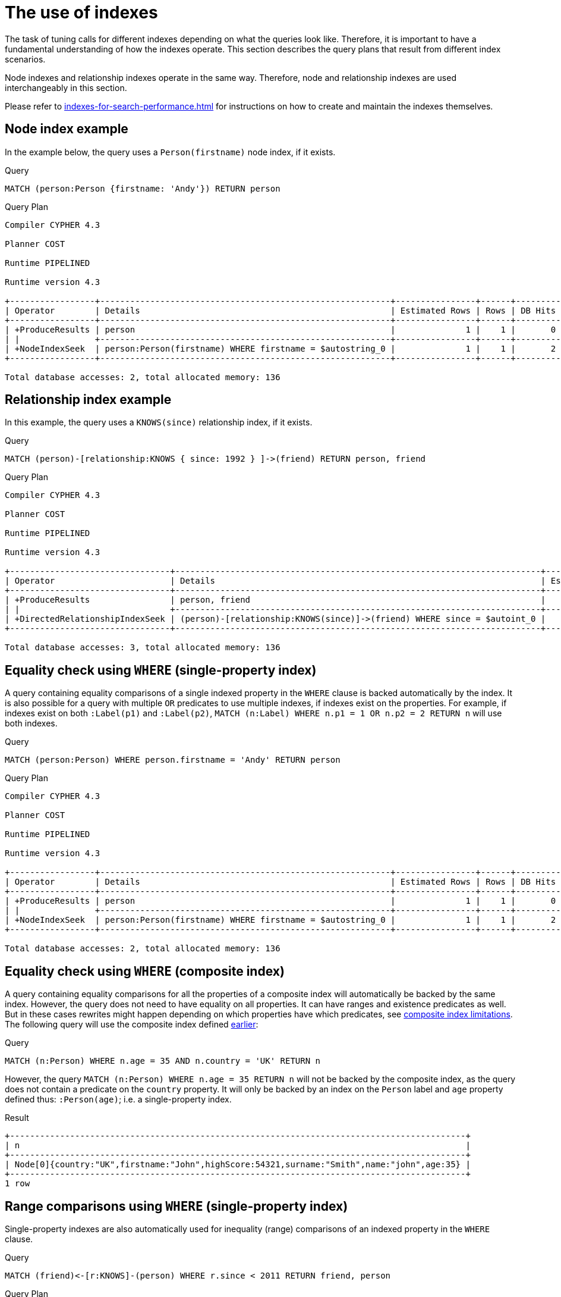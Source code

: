[[query-tuning-indexes]]
= The use of indexes
:description: This section describes the query plans when indexes are used in various scenarios. 

The task of tuning calls for different indexes depending on what the queries look like.
Therefore, it is important to have a fundamental understanding of how the indexes operate.
This section describes the query plans that result from different index scenarios.

Node indexes and relationship indexes operate in the same way.
Therefore, node and relationship indexes are used interchangeably in this section.

Please refer to xref:indexes-for-search-performance.adoc[] for instructions on how to create and maintain the indexes themselves.


// tag::neo4j-cypher-docs/docs/dev/ql/administration/indexes/node-index-example.asciidoc[]
// tag::include-neo4j-documentation[]
[[administration-indexes-node-index-example]]
== Node index example ==
In the example below, the query uses a `Person(firstname)` node index, if it exists. 

.Query
// tag::query[]
// tag::neo4j-cypher-docs/docs/dev/ql/administration/indexes/includes/administration-indexes-node-index-example.query.asciidoc[]
[source,cypher]
----
MATCH (person:Person {firstname: 'Andy'}) RETURN person
----
// end::neo4j-cypher-docs/docs/dev/ql/administration/indexes/includes/administration-indexes-node-index-example.query.asciidoc[]
// end::query[]



.Query Plan
[source]
----
Compiler CYPHER 4.3

Planner COST

Runtime PIPELINED

Runtime version 4.3

+-----------------+----------------------------------------------------------+----------------+------+---------+----------------+------------------------+-----------+---------------------+
| Operator        | Details                                                  | Estimated Rows | Rows | DB Hits | Memory (Bytes) | Page Cache Hits/Misses | Time (ms) | Other               |
+-----------------+----------------------------------------------------------+----------------+------+---------+----------------+------------------------+-----------+---------------------+
| +ProduceResults | person                                                   |              1 |    1 |       0 |                |                        |           | Fused in Pipeline 0 |
| |               +----------------------------------------------------------+----------------+------+---------+----------------+                        |           +---------------------+
| +NodeIndexSeek  | person:Person(firstname) WHERE firstname = $autostring_0 |              1 |    1 |       2 |             72 |                    2/1 |     0.976 | Fused in Pipeline 0 |
+-----------------+----------------------------------------------------------+----------------+------+---------+----------------+------------------------+-----------+---------------------+

Total database accesses: 2, total allocated memory: 136

----
// end::include-neo4j-documentation[]
// end::neo4j-cypher-docs/docs/dev/ql/administration/indexes/node-index-example.asciidoc[]

// tag::neo4j-cypher-docs/docs/dev/ql/administration/indexes/relationship-index-example.asciidoc[]
// tag::include-neo4j-documentation[]
[[administration-indexes-relationship-index-example]]
== Relationship index example ==
In this example, the query uses a `KNOWS(since)` relationship index, if it exists. 

.Query
// tag::query[]
// tag::neo4j-cypher-docs/docs/dev/ql/administration/indexes/includes/administration-indexes-relationship-index-example.query.asciidoc[]
[source,cypher]
----
MATCH (person)-[relationship:KNOWS { since: 1992 } ]->(friend) RETURN person, friend
----
// end::neo4j-cypher-docs/docs/dev/ql/administration/indexes/includes/administration-indexes-relationship-index-example.query.asciidoc[]
// end::query[]



.Query Plan
[source]
----
Compiler CYPHER 4.3

Planner COST

Runtime PIPELINED

Runtime version 4.3

+--------------------------------+-------------------------------------------------------------------------+----------------+------+---------+----------------+------------------------+-----------+---------------------+
| Operator                       | Details                                                                 | Estimated Rows | Rows | DB Hits | Memory (Bytes) | Page Cache Hits/Misses | Time (ms) | Other               |
+--------------------------------+-------------------------------------------------------------------------+----------------+------+---------+----------------+------------------------+-----------+---------------------+
| +ProduceResults                | person, friend                                                          |              1 |    1 |       0 |                |                        |           | Fused in Pipeline 0 |
| |                              +-------------------------------------------------------------------------+----------------+------+---------+----------------+                        |           +---------------------+
| +DirectedRelationshipIndexSeek | (person)-[relationship:KNOWS(since)]->(friend) WHERE since = $autoint_0 |              1 |    1 |       3 |             72 |                    2/1 |     0.473 | Fused in Pipeline 0 |
+--------------------------------+-------------------------------------------------------------------------+----------------+------+---------+----------------+------------------------+-----------+---------------------+

Total database accesses: 3, total allocated memory: 136

----
// end::include-neo4j-documentation[]
// end::neo4j-cypher-docs/docs/dev/ql/administration/indexes/relationship-index-example.asciidoc[]

// tag::neo4j-cypher-docs/docs/dev/ql/administration/indexes/equality-check-using-where-single-property-index.asciidoc[]
// tag::include-neo4j-documentation[]
[[administration-indexes-equality-check-using-where-single-property-index]]
== Equality check using `WHERE` (single-property index) ==
A query containing equality comparisons of a single indexed property in the `WHERE` clause is backed automatically by the index. It is also possible for a query with multiple `OR` predicates to use multiple indexes, if indexes exist on the properties. For example, if indexes exist on both `:Label(p1)` and `:Label(p2)`, `MATCH (n:Label) WHERE n.p1 = 1 OR n.p2 = 2 RETURN n` will use both indexes. 

.Query
// tag::query[]
// tag::neo4j-cypher-docs/docs/dev/ql/administration/indexes/includes/administration-indexes-equality-check-using-where-single-property-index.query.asciidoc[]
[source,cypher]
----
MATCH (person:Person) WHERE person.firstname = 'Andy' RETURN person
----
// end::neo4j-cypher-docs/docs/dev/ql/administration/indexes/includes/administration-indexes-equality-check-using-where-single-property-index.query.asciidoc[]
// end::query[]



.Query Plan
[source]
----
Compiler CYPHER 4.3

Planner COST

Runtime PIPELINED

Runtime version 4.3

+-----------------+----------------------------------------------------------+----------------+------+---------+----------------+------------------------+-----------+---------------------+
| Operator        | Details                                                  | Estimated Rows | Rows | DB Hits | Memory (Bytes) | Page Cache Hits/Misses | Time (ms) | Other               |
+-----------------+----------------------------------------------------------+----------------+------+---------+----------------+------------------------+-----------+---------------------+
| +ProduceResults | person                                                   |              1 |    1 |       0 |                |                        |           | Fused in Pipeline 0 |
| |               +----------------------------------------------------------+----------------+------+---------+----------------+                        |           +---------------------+
| +NodeIndexSeek  | person:Person(firstname) WHERE firstname = $autostring_0 |              1 |    1 |       2 |             72 |                    2/1 |     0.514 | Fused in Pipeline 0 |
+-----------------+----------------------------------------------------------+----------------+------+---------+----------------+------------------------+-----------+---------------------+

Total database accesses: 2, total allocated memory: 136

----
// end::include-neo4j-documentation[]
// end::neo4j-cypher-docs/docs/dev/ql/administration/indexes/equality-check-using-where-single-property-index.asciidoc[]

// tag::neo4j-cypher-docs/docs/dev/ql/administration/indexes/equality-check-using-where-composite-index.asciidoc[]
// tag::include-neo4j-documentation[]
[[administration-indexes-equality-check-using-where-composite-index]]
== Equality check using `WHERE` (composite index) ==
A query containing equality comparisons for all the properties of a composite index will automatically be backed by the same index. However, the query does not need to have equality on all properties. It can have ranges and existence predicates as well. But in these cases rewrites might happen depending on which properties have which predicates, see xref:indexes-for-search-performance.adoc#administration-indexes-single-vs-composite-index[composite index limitations]. The following query will use the composite index defined xref:indexes-for-search-performance.adoc#administration-indexes-create-a-composite-index-for-nodes[earlier]: 

.Query
// tag::query[]
// tag::neo4j-cypher-docs/docs/dev/ql/administration/indexes/includes/administration-indexes-equality-check-using-where-composite-index.query.asciidoc[]
[source,cypher]
----
MATCH (n:Person) WHERE n.age = 35 AND n.country = 'UK' RETURN n
----
// end::neo4j-cypher-docs/docs/dev/ql/administration/indexes/includes/administration-indexes-equality-check-using-where-composite-index.query.asciidoc[]
// end::query[]


However, the query `MATCH (n:Person) WHERE n.age = 35 RETURN n` will not be backed by the composite index, as the query does not contain a predicate on the `country` property. It will only be backed by an index on the `Person` label and `age` property defined thus: `:Person(age)`; i.e. a single-property index. 

.Result
// tag::result[]
// tag::neo4j-cypher-docs/docs/dev/ql/administration/indexes/includes/administration-indexes-equality-check-using-where-composite-index.result.asciidoc[]
[source, role="queryresult noheader"]
----
+-------------------------------------------------------------------------------------------+
| n                                                                                         |
+-------------------------------------------------------------------------------------------+
| Node[0]{country:"UK",firstname:"John",highScore:54321,surname:"Smith",name:"john",age:35} |
+-------------------------------------------------------------------------------------------+
1 row
----

// end::neo4j-cypher-docs/docs/dev/ql/administration/indexes/includes/administration-indexes-equality-check-using-where-composite-index.result.asciidoc[]
// end::result[]



// end::include-neo4j-documentation[]
// end::neo4j-cypher-docs/docs/dev/ql/administration/indexes/equality-check-using-where-composite-index.asciidoc[]

// tag::neo4j-cypher-docs/docs/dev/ql/administration/indexes/range-comparisons-using-where-single-property-index.asciidoc[]
// tag::include-neo4j-documentation[]
[[administration-indexes-range-comparisons-using-where-single-property-index]]
== Range comparisons using `WHERE` (single-property index) ==
Single-property indexes are also automatically used for inequality (range) comparisons of an indexed property in the `WHERE` clause.

.Query
// tag::query[]
// tag::neo4j-cypher-docs/docs/dev/ql/administration/indexes/includes/administration-indexes-range-comparisons-using-where-single-property-index.query.asciidoc[]
[source,cypher]
----
MATCH (friend)<-[r:KNOWS]-(person) WHERE r.since < 2011 RETURN friend, person
----
// end::neo4j-cypher-docs/docs/dev/ql/administration/indexes/includes/administration-indexes-range-comparisons-using-where-single-property-index.query.asciidoc[]
// end::query[]



.Query Plan
[source]
----
Compiler CYPHER 4.3

Planner COST

Runtime PIPELINED

Runtime version 4.3

+---------------------------------------+--------------------------------------------------------------+----------------+------+---------+----------------+------------------------+-----------+---------------------+
| Operator                              | Details                                                      | Estimated Rows | Rows | DB Hits | Memory (Bytes) | Page Cache Hits/Misses | Time (ms) | Other               |
+---------------------------------------+--------------------------------------------------------------+----------------+------+---------+----------------+------------------------+-----------+---------------------+
| +ProduceResults                       | friend, person                                               |              1 |    1 |       0 |                |                        |           | Fused in Pipeline 0 |
| |                                     +--------------------------------------------------------------+----------------+------+---------+----------------+                        |           +---------------------+
| +DirectedRelationshipIndexSeekByRange | (person)-[r:KNOWS(since)]->(friend) WHERE since < $autoint_0 |              1 |    1 |       3 |             72 |                    2/1 |     0.543 | Fused in Pipeline 0 |
+---------------------------------------+--------------------------------------------------------------+----------------+------+---------+----------------+------------------------+-----------+---------------------+

Total database accesses: 3, total allocated memory: 136

----
// end::include-neo4j-documentation[]
// end::neo4j-cypher-docs/docs/dev/ql/administration/indexes/range-comparisons-using-where-single-property-index.asciidoc[]

// tag::neo4j-cypher-docs/docs/dev/ql/administration/indexes/range-comparisons-using-where-composite-index.asciidoc[]
// tag::include-neo4j-documentation[]
[[administration-indexes-range-comparisons-using-where-composite-index]]
== Range comparisons using `WHERE` (composite index) ==
Composite indexes are also automatically used for inequality (range) comparisons of indexed properties in the `WHERE` clause. Equality or list membership check predicates may precede the range predicate. However, predicates after the range predicate may be rewritten as an existence check predicate and a filter as described in xref:indexes-for-search-performance.adoc#administration-indexes-single-vs-composite-index[composite index limitations].

.Query
// tag::query[]
// tag::neo4j-cypher-docs/docs/dev/ql/administration/indexes/includes/administration-indexes-range-comparisons-using-where-composite-index.query.asciidoc[]
[source,cypher]
----
MATCH ()-[r:KNOWS]-() WHERE r.since < 2011 AND r.lastMet > 2019 RETURN r.since
----
// end::neo4j-cypher-docs/docs/dev/ql/administration/indexes/includes/administration-indexes-range-comparisons-using-where-composite-index.query.asciidoc[]
// end::query[]



.Query Plan
[source]
----
Compiler CYPHER 4.3

Planner COST

Runtime PIPELINED

Runtime version 4.3

+----------------------------------+------------------------------------------------------------------------------------------------------+----------------+------+---------+----------------+------------------------+-----------+---------------------+
| Operator                         | Details                                                                                              | Estimated Rows | Rows | DB Hits | Memory (Bytes) | Page Cache Hits/Misses | Time (ms) | Other               |
+----------------------------------+------------------------------------------------------------------------------------------------------+----------------+------+---------+----------------+------------------------+-----------+---------------------+
| +ProduceResults                  | `r.since`                                                                                            |              4 |    2 |       0 |                |                        |           | Fused in Pipeline 0 |
| |                                +------------------------------------------------------------------------------------------------------+----------------+------+---------+----------------+                        |           +---------------------+
| +Projection                      | cache[r.since] AS `r.since`                                                                          |              4 |    2 |       0 |                |                        |           | Fused in Pipeline 0 |
| |                                +------------------------------------------------------------------------------------------------------+----------------+------+---------+----------------+                        |           +---------------------+
| +Filter                          | cache[r.lastMet] > $autoint_1                                                                        |              4 |    2 |       0 |                |                        |           | Fused in Pipeline 0 |
| |                                +------------------------------------------------------------------------------------------------------+----------------+------+---------+----------------+                        |           +---------------------+
| +UndirectedRelationshipIndexSeek | (anon_0)-[r:KNOWS(since, lastMet)]-(anon_1) WHERE since < $autoint_0 AND lastMet IS NOT NULL, cache[ |              7 |    2 |       3 |             72 |                    1/1 |     1.207 | Fused in Pipeline 0 |
|                                  | r.since], cache[r.lastMet]                                                                           |                |      |         |                |                        |           |                     |
+----------------------------------+------------------------------------------------------------------------------------------------------+----------------+------+---------+----------------+------------------------+-----------+---------------------+

Total database accesses: 3, total allocated memory: 136

----
// end::include-neo4j-documentation[]
// end::neo4j-cypher-docs/docs/dev/ql/administration/indexes/range-comparisons-using-where-composite-index.asciidoc[]

// tag::neo4j-cypher-docs/docs/dev/ql/administration/indexes/multiple-range-comparisons-using-where-single-property-index.asciidoc[]
// tag::include-neo4j-documentation[]
[[administration-indexes-multiple-range-comparisons-using-where-single-property-index]]
== Multiple range comparisons using `WHERE` (single-property index) ==
When the `WHERE` clause contains multiple inequality (range) comparisons for the same property, these can be combined in a single index range seek.

.Query
// tag::query[]
// tag::neo4j-cypher-docs/docs/dev/ql/administration/indexes/includes/administration-indexes-multiple-range-comparisons-using-where-single-property-index.query.asciidoc[]
[source,cypher]
----
MATCH (person:Person) WHERE 10000 < person.highScore < 20000 RETURN person
----
// end::neo4j-cypher-docs/docs/dev/ql/administration/indexes/includes/administration-indexes-multiple-range-comparisons-using-where-single-property-index.query.asciidoc[]
// end::query[]



.Query Plan
[source]
----
Compiler CYPHER 4.3

Planner COST

Runtime PIPELINED

Runtime version 4.3

+-----------------------+----------------------------------------------------------------------------------+----------------+------+---------+----------------+------------------------+-----------+---------------------+
| Operator              | Details                                                                          | Estimated Rows | Rows | DB Hits | Memory (Bytes) | Page Cache Hits/Misses | Time (ms) | Other               |
+-----------------------+----------------------------------------------------------------------------------+----------------+------+---------+----------------+------------------------+-----------+---------------------+
| +ProduceResults       | person                                                                           |              1 |    1 |       0 |                |                        |           | Fused in Pipeline 0 |
| |                     +----------------------------------------------------------------------------------+----------------+------+---------+----------------+                        |           +---------------------+
| +NodeIndexSeekByRange | person:Person(highScore) WHERE highScore > $autoint_0 AND highScore < $autoint_1 |              1 |    1 |       2 |             72 |                    2/1 |     0.471 | Fused in Pipeline 0 |
+-----------------------+----------------------------------------------------------------------------------+----------------+------+---------+----------------+------------------------+-----------+---------------------+

Total database accesses: 2, total allocated memory: 136

----
// end::include-neo4j-documentation[]
// end::neo4j-cypher-docs/docs/dev/ql/administration/indexes/multiple-range-comparisons-using-where-single-property-index.asciidoc[]

// tag::neo4j-cypher-docs/docs/dev/ql/administration/indexes/multiple-range-comparisons-using-where-composite-index.asciidoc[]
// tag::include-neo4j-documentation[]
[[administration-indexes-multiple-range-comparisons-using-where-composite-index]]
== Multiple range comparisons using `WHERE` (composite index) ==
When the `WHERE` clause contains multiple inequality (range) comparisons for the same property, these can be combined in a single index range seek. That single range seek created in the following query will then use the composite index `Person(highScore, name)` if it exists.

.Query
// tag::query[]
// tag::neo4j-cypher-docs/docs/dev/ql/administration/indexes/includes/administration-indexes-multiple-range-comparisons-using-where-composite-index.query.asciidoc[]
[source,cypher]
----
MATCH (person:Person) WHERE 10000 < person.highScore < 20000 AND person.name IS NOT NULL RETURN
  person
----
// end::neo4j-cypher-docs/docs/dev/ql/administration/indexes/includes/administration-indexes-multiple-range-comparisons-using-where-composite-index.query.asciidoc[]
// end::query[]



.Query Plan
[source]
----
Compiler CYPHER 4.3

Planner COST

Runtime PIPELINED

Runtime version 4.3

+-----------------+------------------------------------------------------------------------------------------------------+----------------+------+---------+----------------+------------------------+-----------+---------------------+
| Operator        | Details                                                                                              | Estimated Rows | Rows | DB Hits | Memory (Bytes) | Page Cache Hits/Misses | Time (ms) | Other               |
+-----------------+------------------------------------------------------------------------------------------------------+----------------+------+---------+----------------+------------------------+-----------+---------------------+
| +ProduceResults | person                                                                                               |              1 |    1 |       0 |                |                        |           | Fused in Pipeline 0 |
| |               +------------------------------------------------------------------------------------------------------+----------------+------+---------+----------------+                        |           +---------------------+
| +NodeIndexSeek  | person:Person(highScore, name) WHERE highScore > $autoint_0 AND highScore < $autoint_1 AND name IS N |              1 |    1 |       2 |             72 |                    2/1 |    13.696 | Fused in Pipeline 0 |
|                 | OT NULL                                                                                              |                |      |         |                |                        |           |                     |
+-----------------+------------------------------------------------------------------------------------------------------+----------------+------+---------+----------------+------------------------+-----------+---------------------+

Total database accesses: 2, total allocated memory: 136

----
// end::include-neo4j-documentation[]
// end::neo4j-cypher-docs/docs/dev/ql/administration/indexes/multiple-range-comparisons-using-where-composite-index.asciidoc[]

// tag::neo4j-cypher-docs/docs/dev/ql/administration/indexes/list-membership-check-using-in-single-property-index.asciidoc[]
// tag::include-neo4j-documentation[]
[[administration-indexes-list-membership-check-using-in-single-property-index]]
== List membership check using `IN` (single-property index) ==
The `IN` predicate on `r.since` in the following query will use the single-property index `KNOWS(since)` if it exists. 

.Query
// tag::query[]
// tag::neo4j-cypher-docs/docs/dev/ql/administration/indexes/includes/administration-indexes-list-membership-check-using-in-single-property-index.query.asciidoc[]
[source,cypher]
----
MATCH (person)-[r:KNOWS]->(friend) WHERE r.since IN [1992, 2017] RETURN person, friend
----
// end::neo4j-cypher-docs/docs/dev/ql/administration/indexes/includes/administration-indexes-list-membership-check-using-in-single-property-index.query.asciidoc[]
// end::query[]



.Query Plan
[source]
----
Compiler CYPHER 4.3

Planner COST

Runtime PIPELINED

Runtime version 4.3

+--------------------------------+----------------------------------------------------------------+----------------+------+---------+----------------+------------------------+-----------+---------------------+
| Operator                       | Details                                                        | Estimated Rows | Rows | DB Hits | Memory (Bytes) | Page Cache Hits/Misses | Time (ms) | Other               |
+--------------------------------+----------------------------------------------------------------+----------------+------+---------+----------------+------------------------+-----------+---------------------+
| +ProduceResults                | person, friend                                                 |              1 |    1 |       0 |                |                        |           | Fused in Pipeline 0 |
| |                              +----------------------------------------------------------------+----------------+------+---------+----------------+                        |           +---------------------+
| +DirectedRelationshipIndexSeek | (person)-[r:KNOWS(since)]->(friend) WHERE since IN $autolist_0 |              1 |    1 |       4 |             72 |                    3/1 |     1.206 | Fused in Pipeline 0 |
+--------------------------------+----------------------------------------------------------------+----------------+------+---------+----------------+------------------------+-----------+---------------------+

Total database accesses: 4, total allocated memory: 136

----
// end::include-neo4j-documentation[]
// end::neo4j-cypher-docs/docs/dev/ql/administration/indexes/list-membership-check-using-in-single-property-index.asciidoc[]

// tag::neo4j-cypher-docs/docs/dev/ql/administration/indexes/list-membership-check-using-in-composite-index.asciidoc[]
// tag::include-neo4j-documentation[]
[[administration-indexes-list-membership-check-using-in-composite-index]]
== List membership check using `IN` (composite index) ==
The `IN` predicates on `r.since` and `r.lastMet` in the following query will use the composite index `KNOWS(since, lastMet)` if it exists. 

.Query
// tag::query[]
// tag::neo4j-cypher-docs/docs/dev/ql/administration/indexes/includes/administration-indexes-list-membership-check-using-in-composite-index.query.asciidoc[]
[source,cypher]
----
MATCH (person)-[r:KNOWS]->(friend) WHERE r.since IN [1992, 2017] AND r.lastMet IN [2002,
  2021] RETURN person, friend
----
// end::neo4j-cypher-docs/docs/dev/ql/administration/indexes/includes/administration-indexes-list-membership-check-using-in-composite-index.query.asciidoc[]
// end::query[]



.Query Plan
[source]
----
Compiler CYPHER 4.3

Planner COST

Runtime PIPELINED

Runtime version 4.3

+--------------------------------+----------------------------------------------------------------------------------------------------+----------------+------+---------+----------------+------------------------+-----------+---------------------+
| Operator                       | Details                                                                                            | Estimated Rows | Rows | DB Hits | Memory (Bytes) | Page Cache Hits/Misses | Time (ms) | Other               |
+--------------------------------+----------------------------------------------------------------------------------------------------+----------------+------+---------+----------------+------------------------+-----------+---------------------+
| +ProduceResults                | person, friend                                                                                     |              5 |    1 |       0 |                |                        |           | Fused in Pipeline 0 |
| |                              +----------------------------------------------------------------------------------------------------+----------------+------+---------+----------------+                        |           +---------------------+
| +DirectedRelationshipIndexSeek | (person)-[r:KNOWS(since, lastMet)]->(friend) WHERE since IN $autolist_0 AND lastMet IN $autolist_1 |              5 |    1 |       6 |             72 |                    5/1 |     5.452 | Fused in Pipeline 0 |
+--------------------------------+----------------------------------------------------------------------------------------------------+----------------+------+---------+----------------+------------------------+-----------+---------------------+

Total database accesses: 6, total allocated memory: 136

----
// end::include-neo4j-documentation[]
// end::neo4j-cypher-docs/docs/dev/ql/administration/indexes/list-membership-check-using-in-composite-index.asciidoc[]

// tag::neo4j-cypher-docs/docs/dev/ql/administration/indexes/prefix-search-using-starts-with-single-property-index.asciidoc[]
// tag::include-neo4j-documentation[]
[[administration-indexes-prefix-search-using-starts-with-single-property-index]]
== Prefix search using `STARTS WITH` (single-property index) ==
The `STARTS WITH` predicate on `person.firstname` in the following query will use the `Person(firstname)` index, if it exists.

.Query
// tag::query[]
// tag::neo4j-cypher-docs/docs/dev/ql/administration/indexes/includes/administration-indexes-prefix-search-using-starts-with-single-property-index.query.asciidoc[]
[source,cypher]
----
MATCH (person:Person) WHERE person.firstname STARTS WITH 'And' RETURN person
----
// end::neo4j-cypher-docs/docs/dev/ql/administration/indexes/includes/administration-indexes-prefix-search-using-starts-with-single-property-index.query.asciidoc[]
// end::query[]



.Query Plan
[source]
----
Compiler CYPHER 4.3

Planner COST

Runtime PIPELINED

Runtime version 4.3

+-----------------------+--------------------------------------------------------------------+----------------+------+---------+----------------+------------------------+-----------+---------------------+
| Operator              | Details                                                            | Estimated Rows | Rows | DB Hits | Memory (Bytes) | Page Cache Hits/Misses | Time (ms) | Other               |
+-----------------------+--------------------------------------------------------------------+----------------+------+---------+----------------+------------------------+-----------+---------------------+
| +ProduceResults       | person                                                             |              2 |    1 |       0 |                |                        |           | Fused in Pipeline 0 |
| |                     +--------------------------------------------------------------------+----------------+------+---------+----------------+                        |           +---------------------+
| +NodeIndexSeekByRange | person:Person(firstname) WHERE firstname STARTS WITH $autostring_0 |              2 |    1 |       2 |             72 |                    3/0 |     0.514 | Fused in Pipeline 0 |
+-----------------------+--------------------------------------------------------------------+----------------+------+---------+----------------+------------------------+-----------+---------------------+

Total database accesses: 2, total allocated memory: 136

----
// end::include-neo4j-documentation[]
// end::neo4j-cypher-docs/docs/dev/ql/administration/indexes/prefix-search-using-starts-with-single-property-index.asciidoc[]

// tag::neo4j-cypher-docs/docs/dev/ql/administration/indexes/prefix-search-using-starts-with-composite-index.asciidoc[]
// tag::include-neo4j-documentation[]
[[administration-indexes-prefix-search-using-starts-with-composite-index]]
== Prefix search using `STARTS WITH` (composite index) ==
The `STARTS WITH` predicate on `person.firstname` in the following query will use the `Person(firstname,surname)` index, if it exists. Any (non-existence check) predicate on `person.surname` will be rewritten as existence check with a filter. However, if the predicate on `person.firstname` is a equality check then a `STARTS WITH` on `person.surname` would also use the index (without rewrites). More information about how the rewriting works can be found in xref:indexes-for-search-performance.adoc#administration-indexes-single-vs-composite-index[composite index limitations].

.Query
// tag::query[]
// tag::neo4j-cypher-docs/docs/dev/ql/administration/indexes/includes/administration-indexes-prefix-search-using-starts-with-composite-index.query.asciidoc[]
[source,cypher]
----
MATCH (person:Person) WHERE person.firstname STARTS WITH 'And' AND person.surname IS NOT NULL RETURN
  person
----
// end::neo4j-cypher-docs/docs/dev/ql/administration/indexes/includes/administration-indexes-prefix-search-using-starts-with-composite-index.query.asciidoc[]
// end::query[]



.Query Plan
[source]
----
Compiler CYPHER 4.3

Planner COST

Runtime PIPELINED

Runtime version 4.3

+-----------------+-----------------------------------------------------------------------------------------------------+----------------+------+---------+----------------+------------------------+-----------+---------------------+
| Operator        | Details                                                                                             | Estimated Rows | Rows | DB Hits | Memory (Bytes) | Page Cache Hits/Misses | Time (ms) | Other               |
+-----------------+-----------------------------------------------------------------------------------------------------+----------------+------+---------+----------------+------------------------+-----------+---------------------+
| +ProduceResults | person                                                                                              |              1 |    1 |       0 |                |                        |           | Fused in Pipeline 0 |
| |               +-----------------------------------------------------------------------------------------------------+----------------+------+---------+----------------+                        |           +---------------------+
| +NodeIndexSeek  | person:Person(firstname, surname) WHERE firstname STARTS WITH $autostring_0 AND surname IS NOT NULL |              1 |    1 |       2 |             72 |                    3/0 |     2.998 | Fused in Pipeline 0 |
+-----------------+-----------------------------------------------------------------------------------------------------+----------------+------+---------+----------------+------------------------+-----------+---------------------+

Total database accesses: 2, total allocated memory: 136

----
// end::include-neo4j-documentation[]
// end::neo4j-cypher-docs/docs/dev/ql/administration/indexes/prefix-search-using-starts-with-composite-index.asciidoc[]

// tag::neo4j-cypher-docs/docs/dev/ql/administration/indexes/suffix-search-using-ends-with-single-property-index.asciidoc[]
// tag::include-neo4j-documentation[]
[[administration-indexes-suffix-search-using-ends-with-single-property-index]]
== Suffix search using `ENDS WITH` (single-property index) ==
The `ENDS WITH` predicate on `r.metIn` in the following query uses the `KNOWS(metIn)` index, if it exists. All values stored in the `KNOWS(metIn)` index are searched, and entries ending with `'mo'` are returned. This means that although the search is not optimized to the extent of queries using `=`, `IN`, `>`, `<` or `STARTS WITH`, it is still faster than not using an index in the first place.

.Query
// tag::query[]
// tag::neo4j-cypher-docs/docs/dev/ql/administration/indexes/includes/administration-indexes-suffix-search-using-ends-with-single-property-index.query.asciidoc[]
[source,cypher]
----
MATCH (person)-[r:KNOWS]->(friend) WHERE r.metIn ENDS WITH 'mo' RETURN person, friend
----
// end::neo4j-cypher-docs/docs/dev/ql/administration/indexes/includes/administration-indexes-suffix-search-using-ends-with-single-property-index.query.asciidoc[]
// end::query[]



.Query Plan
[source]
----
Compiler CYPHER 4.3

Planner COST

Runtime PIPELINED

Runtime version 4.3

+----------------------------------------+-------------------------------------------------------------------------+----------------+------+---------+----------------+------------------------+-----------+---------------------+
| Operator                               | Details                                                                 | Estimated Rows | Rows | DB Hits | Memory (Bytes) | Page Cache Hits/Misses | Time (ms) | Other               |
+----------------------------------------+-------------------------------------------------------------------------+----------------+------+---------+----------------+------------------------+-----------+---------------------+
| +ProduceResults                        | person, friend                                                          |              0 |    1 |       0 |                |                        |           | Fused in Pipeline 0 |
| |                                      +-------------------------------------------------------------------------+----------------+------+---------+----------------+                        |           +---------------------+
| +DirectedRelationshipIndexEndsWithScan | (person)-[r:KNOWS(metIn)]->(friend) WHERE metIn ENDS WITH $autostring_0 |              0 |    1 |       3 |             72 |                    2/1 |     0.517 | Fused in Pipeline 0 |
+----------------------------------------+-------------------------------------------------------------------------+----------------+------+---------+----------------+------------------------+-----------+---------------------+

Total database accesses: 3, total allocated memory: 136

----
// end::include-neo4j-documentation[]
// end::neo4j-cypher-docs/docs/dev/ql/administration/indexes/suffix-search-using-ends-with-single-property-index.asciidoc[]

// tag::neo4j-cypher-docs/docs/dev/ql/administration/indexes/suffix-search-using-ends-with-composite-index.asciidoc[]
// tag::include-neo4j-documentation[]
[[administration-indexes-suffix-search-using-ends-with-composite-index]]
== Suffix search using `ENDS WITH` (composite index) ==
The `ENDS WITH` predicate on `r.metIn` in the following query uses the `KNOWS(metIn,lastMetIn)` index, if it exists. However, it is rewritten as existence check and a filter due to the index not supporting actual suffix searches for composite indexes, this is still faster than not using an index in the first place. Any (non-existence check) predicate on `KNOWS.lastMetIn` is also rewritten as existence check with a filter. More information about how the rewriting works can be found in xref:indexes-for-search-performance.adoc#administration-indexes-single-vs-composite-index[composite index limitations].

.Query
// tag::query[]
// tag::neo4j-cypher-docs/docs/dev/ql/administration/indexes/includes/administration-indexes-suffix-search-using-ends-with-composite-index.query.asciidoc[]
[source,cypher]
----
MATCH (person)-[r:KNOWS]->(friend) WHERE r.metIn ENDS WITH 'mo' AND r.lastMetIn IS NOT NULL RETURN
  person,
  friend
----
// end::neo4j-cypher-docs/docs/dev/ql/administration/indexes/includes/administration-indexes-suffix-search-using-ends-with-composite-index.query.asciidoc[]
// end::query[]



.Query Plan
[source]
----
Compiler CYPHER 4.3

Planner COST

Runtime PIPELINED

Runtime version 4.3

+--------------------------------+------------------------------------------------------------------------------------------------------+----------------+------+---------+----------------+------------------------+-----------+---------------------+
| Operator                       | Details                                                                                              | Estimated Rows | Rows | DB Hits | Memory (Bytes) | Page Cache Hits/Misses | Time (ms) | Other               |
+--------------------------------+------------------------------------------------------------------------------------------------------+----------------+------+---------+----------------+------------------------+-----------+---------------------+
| +ProduceResults                | person, friend                                                                                       |              1 |    1 |       0 |                |                        |           | Fused in Pipeline 0 |
| |                              +------------------------------------------------------------------------------------------------------+----------------+------+---------+----------------+                        |           +---------------------+
| +Filter                        | cache[r.metIn] ENDS WITH $autostring_0                                                               |              1 |    1 |       0 |                |                        |           | Fused in Pipeline 0 |
| |                              +------------------------------------------------------------------------------------------------------+----------------+------+---------+----------------+                        |           +---------------------+
| +DirectedRelationshipIndexScan | (person)-[r:KNOWS(metIn, lastMetIn)]->(friend) WHERE metIn IS NOT NULL AND lastMetIn IS NOT NULL, ca |              6 |    1 |       3 |             72 |                    2/1 |     0.490 | Fused in Pipeline 0 |
|                                | che[r.metIn]                                                                                         |                |      |         |                |                        |           |                     |
+--------------------------------+------------------------------------------------------------------------------------------------------+----------------+------+---------+----------------+------------------------+-----------+---------------------+

Total database accesses: 3, total allocated memory: 136

----
// end::include-neo4j-documentation[]
// end::neo4j-cypher-docs/docs/dev/ql/administration/indexes/suffix-search-using-ends-with-composite-index.asciidoc[]

// tag::neo4j-cypher-docs/docs/dev/ql/administration/indexes/substring-search-using-contains-single-property-index.asciidoc[]
// tag::include-neo4j-documentation[]
[[administration-indexes-substring-search-using-contains-single-property-index]]
== Substring search using `CONTAINS` (single-property index) ==
The `CONTAINS` predicate on `person.firstname` in the following query will use the `Person(firstname)` index, if it exists. All values stored in the `Person(firstname)` index will be searched, and entries containing `'h'` will be returned. This means that although the search will not be optimized to the extent of queries using `=`, `IN`, `>`, `<` or `STARTS WITH`, it is still faster than not using an index in the first place. Composite indexes are currently not able to support `CONTAINS`. 

.Query
// tag::query[]
// tag::neo4j-cypher-docs/docs/dev/ql/administration/indexes/includes/administration-indexes-substring-search-using-contains-single-property-index.query.asciidoc[]
[source,cypher]
----
MATCH (person:Person) WHERE person.firstname CONTAINS 'h' RETURN person
----
// end::neo4j-cypher-docs/docs/dev/ql/administration/indexes/includes/administration-indexes-substring-search-using-contains-single-property-index.query.asciidoc[]
// end::query[]



.Query Plan
[source]
----
Compiler CYPHER 4.3

Planner COST

Runtime PIPELINED

Runtime version 4.3

+------------------------+-----------------------------------------------------------------+----------------+------+---------+----------------+------------------------+-----------+---------------------+
| Operator               | Details                                                         | Estimated Rows | Rows | DB Hits | Memory (Bytes) | Page Cache Hits/Misses | Time (ms) | Other               |
+------------------------+-----------------------------------------------------------------+----------------+------+---------+----------------+------------------------+-----------+---------------------+
| +ProduceResults        | person                                                          |              2 |    1 |       0 |                |                        |           | Fused in Pipeline 0 |
| |                      +-----------------------------------------------------------------+----------------+------+---------+----------------+                        |           +---------------------+
| +NodeIndexContainsScan | person:Person(firstname) WHERE firstname CONTAINS $autostring_0 |              2 |    1 |       2 |             72 |                    3/0 |     0.953 | Fused in Pipeline 0 |
+------------------------+-----------------------------------------------------------------+----------------+------+---------+----------------+------------------------+-----------+---------------------+

Total database accesses: 2, total allocated memory: 136

----
// end::include-neo4j-documentation[]
// end::neo4j-cypher-docs/docs/dev/ql/administration/indexes/substring-search-using-contains-single-property-index.asciidoc[]

// tag::neo4j-cypher-docs/docs/dev/ql/administration/indexes/substring-search-using-contains-composite-index.asciidoc[]
// tag::include-neo4j-documentation[]
[[administration-indexes-substring-search-using-contains-composite-index]]
== Substring search using `CONTAINS` (composite index) ==
The `CONTAINS` predicate on `person.surname` in the following query will use the `Person(surname,age)` index, if it exists. However, it will be rewritten as existence check and a filter due to the index not supporting actual suffix searches for composite indexes, this is still faster than not using an index in the first place. Any (non-existence check) predicate on `person.age` will also be rewritten as existence check with a filter. More information about how the rewriting works can be found in xref:indexes-for-search-performance.adoc#administration-indexes-single-vs-composite-index[composite index limitations].

.Query
// tag::query[]
// tag::neo4j-cypher-docs/docs/dev/ql/administration/indexes/includes/administration-indexes-substring-search-using-contains-composite-index.query.asciidoc[]
[source,cypher]
----
MATCH (person:Person) WHERE person.surname CONTAINS '300' AND person.age IS NOT NULL RETURN person
----
// end::neo4j-cypher-docs/docs/dev/ql/administration/indexes/includes/administration-indexes-substring-search-using-contains-composite-index.query.asciidoc[]
// end::query[]



.Query Plan
[source]
----
Compiler CYPHER 4.3

Planner COST

Runtime PIPELINED

Runtime version 4.3

+-----------------+--------------------------------------------------------------------------------------------------+----------------+------+---------+----------------+------------------------+-----------+---------------------+
| Operator        | Details                                                                                          | Estimated Rows | Rows | DB Hits | Memory (Bytes) | Page Cache Hits/Misses | Time (ms) | Other               |
+-----------------+--------------------------------------------------------------------------------------------------+----------------+------+---------+----------------+------------------------+-----------+---------------------+
| +ProduceResults | person                                                                                           |             11 |    1 |       0 |                |                        |           | Fused in Pipeline 0 |
| |               +--------------------------------------------------------------------------------------------------+----------------+------+---------+----------------+                        |           +---------------------+
| +Filter         | cache[person.surname] CONTAINS $autostring_0                                                     |             11 |    1 |       0 |                |                        |           | Fused in Pipeline 0 |
| |               +--------------------------------------------------------------------------------------------------+----------------+------+---------+----------------+                        |           +---------------------+
| +NodeIndexScan  | person:Person(surname, age) WHERE surname IS NOT NULL AND age IS NOT NULL, cache[person.surname] |            111 |  303 |     304 |             72 |                    5/0 |     2.546 | Fused in Pipeline 0 |
+-----------------+--------------------------------------------------------------------------------------------------+----------------+------+---------+----------------+------------------------+-----------+---------------------+

Total database accesses: 304, total allocated memory: 136

----
// end::include-neo4j-documentation[]
// end::neo4j-cypher-docs/docs/dev/ql/administration/indexes/substring-search-using-contains-composite-index.asciidoc[]

// tag::neo4j-cypher-docs/docs/dev/ql/administration/indexes/existence-check-using-is-not-null-single-property-index.asciidoc[]
// tag::include-neo4j-documentation[]
[[administration-indexes-existence-check-using-is-not-null-single-property-index]]
== Existence check using `IS NOT NULL` (single-property index) ==
The `r.since IS NOT NULL` predicate in the following query uses the `KNOWS(since)` index, if it exists. 

.Query
// tag::query[]
// tag::neo4j-cypher-docs/docs/dev/ql/administration/indexes/includes/administration-indexes-existence-check-using-is-not-null-single-property-index.query.asciidoc[]
[source,cypher]
----
MATCH (person)-[r:KNOWS]->(friend) WHERE r.since IS NOT NULL RETURN person, friend
----
// end::neo4j-cypher-docs/docs/dev/ql/administration/indexes/includes/administration-indexes-existence-check-using-is-not-null-single-property-index.query.asciidoc[]
// end::query[]



.Query Plan
[source]
----
Compiler CYPHER 4.3

Planner COST

Runtime PIPELINED

Runtime version 4.3

+--------------------------------+-------------------------------------------------------------+----------------+------+---------+----------------+------------------------+-----------+---------------------+
| Operator                       | Details                                                     | Estimated Rows | Rows | DB Hits | Memory (Bytes) | Page Cache Hits/Misses | Time (ms) | Other               |
+--------------------------------+-------------------------------------------------------------+----------------+------+---------+----------------+------------------------+-----------+---------------------+
| +ProduceResults                | person, friend                                              |              1 |    1 |       0 |                |                        |           | Fused in Pipeline 0 |
| |                              +-------------------------------------------------------------+----------------+------+---------+----------------+                        |           +---------------------+
| +DirectedRelationshipIndexScan | (person)-[r:KNOWS(since)]->(friend) WHERE since IS NOT NULL |              1 |    1 |       3 |             72 |                    2/1 |     0.417 | Fused in Pipeline 0 |
+--------------------------------+-------------------------------------------------------------+----------------+------+---------+----------------+------------------------+-----------+---------------------+

Total database accesses: 3, total allocated memory: 136

----
// end::include-neo4j-documentation[]
// end::neo4j-cypher-docs/docs/dev/ql/administration/indexes/existence-check-using-is-not-null-single-property-index.asciidoc[]

// tag::neo4j-cypher-docs/docs/dev/ql/administration/indexes/existence-check-using-is-not-null-composite-index.asciidoc[]
// tag::include-neo4j-documentation[]
[[administration-indexes-existence-check-using-is-not-null-composite-index]]
== Existence check using `IS NOT NULL` (composite index) ==
The `p.firstname IS NOT NULL` and `p.surname IS NOT NULL` predicates in the following query will use the `Person(firstname,surname)` index, if it exists. Any (non-existence check) predicate on `person.surname` will be rewritten as existence check with a filter.

.Query
// tag::query[]
// tag::neo4j-cypher-docs/docs/dev/ql/administration/indexes/includes/administration-indexes-existence-check-using-is-not-null-composite-index.query.asciidoc[]
[source,cypher]
----
MATCH (p:Person) WHERE p.firstname IS NOT NULL AND p.surname IS NOT NULL RETURN p
----
// end::neo4j-cypher-docs/docs/dev/ql/administration/indexes/includes/administration-indexes-existence-check-using-is-not-null-composite-index.query.asciidoc[]
// end::query[]



.Query Plan
[source]
----
Compiler CYPHER 4.3

Planner COST

Runtime PIPELINED

Runtime version 4.3

+-----------------+----------------------------------------------------------------------------------+----------------+------+---------+----------------+------------------------+-----------+---------------------+
| Operator        | Details                                                                          | Estimated Rows | Rows | DB Hits | Memory (Bytes) | Page Cache Hits/Misses | Time (ms) | Other               |
+-----------------+----------------------------------------------------------------------------------+----------------+------+---------+----------------+------------------------+-----------+---------------------+
| +ProduceResults | p                                                                                |              1 |    2 |       0 |                |                        |           | Fused in Pipeline 0 |
| |               +----------------------------------------------------------------------------------+----------------+------+---------+----------------+                        |           +---------------------+
| +NodeIndexScan  | p:Person(firstname, surname) WHERE firstname IS NOT NULL AND surname IS NOT NULL |              1 |    2 |       3 |             72 |                    2/1 |     0.633 | Fused in Pipeline 0 |
+-----------------+----------------------------------------------------------------------------------+----------------+------+---------+----------------+------------------------+-----------+---------------------+

Total database accesses: 3, total allocated memory: 136

----
// end::include-neo4j-documentation[]
// end::neo4j-cypher-docs/docs/dev/ql/administration/indexes/existence-check-using-is-not-null-composite-index.asciidoc[]

// tag::neo4j-cypher-docs/docs/dev/ql/administration/indexes/spatial-distance-searches-single-property-index.asciidoc[]
// tag::include-neo4j-documentation[]
[[administration-indexes-spatial-distance-searches-single-property-index]]
== Spatial distance searches (single-property index) ==
If a property with point values is indexed, the index is used for spatial distance searches as well as for range queries.

.Query
// tag::query[]
// tag::neo4j-cypher-docs/docs/dev/ql/administration/indexes/includes/administration-indexes-spatial-distance-searches-single-property-index.query.asciidoc[]
[source,cypher]
----
MATCH ()-[r:KNOWS]->() WHERE distance(r.lastMetPoint, point({x: 1, y: 2})) < 2 RETURN r.lastMetPoint
----
// end::neo4j-cypher-docs/docs/dev/ql/administration/indexes/includes/administration-indexes-spatial-distance-searches-single-property-index.query.asciidoc[]
// end::query[]



.Query Plan
[source]
----
Compiler CYPHER 4.3

Planner COST

Runtime PIPELINED

Runtime version 4.3

+---------------------------------------+------------------------------------------------------------------------------------------------------+----------------+------+---------+----------------+------------------------+-----------+---------------------+
| Operator                              | Details                                                                                              | Estimated Rows | Rows | DB Hits | Memory (Bytes) | Page Cache Hits/Misses | Time (ms) | Other               |
+---------------------------------------+------------------------------------------------------------------------------------------------------+----------------+------+---------+----------------+------------------------+-----------+---------------------+
| +ProduceResults                       | `r.lastMetPoint`                                                                                     |             13 |    9 |       0 |                |                        |           | Fused in Pipeline 0 |
| |                                     +------------------------------------------------------------------------------------------------------+----------------+------+---------+----------------+                        |           +---------------------+
| +Projection                           | cache[r.lastMetPoint] AS `r.lastMetPoint`                                                            |             13 |    9 |       0 |                |                        |           | Fused in Pipeline 0 |
| |                                     +------------------------------------------------------------------------------------------------------+----------------+------+---------+----------------+                        |           +---------------------+
| +Filter                               | distance(cache[r.lastMetPoint], point({x: $autoint_0, y: $autoint_1})) < $autoint_2                  |             13 |    9 |       0 |                |                        |           | Fused in Pipeline 0 |
| |                                     +------------------------------------------------------------------------------------------------------+----------------+------+---------+----------------+                        |           +---------------------+
| +DirectedRelationshipIndexSeekByRange | (anon_0)-[r:KNOWS(lastMetPoint)]->(anon_1) WHERE distance(lastMetPoint, point($autoint_0, $autoint_1 |             13 |    9 |      19 |             72 |                    5/3 |     1.774 | Fused in Pipeline 0 |
|                                       | )) < $autoint_2, cache[r.lastMetPoint]                                                               |                |      |         |                |                        |           |                     |
+---------------------------------------+------------------------------------------------------------------------------------------------------+----------------+------+---------+----------------+------------------------+-----------+---------------------+

Total database accesses: 19, total allocated memory: 136

----
// end::include-neo4j-documentation[]
// end::neo4j-cypher-docs/docs/dev/ql/administration/indexes/spatial-distance-searches-single-property-index.asciidoc[]

// tag::neo4j-cypher-docs/docs/dev/ql/administration/indexes/spatial-distance-searches-composite-index.asciidoc[]
// tag::include-neo4j-documentation[]
[[administration-indexes-spatial-distance-searches-composite-index]]
== Spatial distance searches (composite index) ==
If a property with point values is indexed, the index is used for spatial distance searches as well as for range queries. Any following (non-existence check) predicates (here on property `p.name` for index `:Person(place,name)`) will be rewritten as existence check with a filter.

.Query
// tag::query[]
// tag::neo4j-cypher-docs/docs/dev/ql/administration/indexes/includes/administration-indexes-spatial-distance-searches-composite-index.query.asciidoc[]
[source,cypher]
----
MATCH (p:Person) WHERE distance(p.place, point({x: 1,
  y: 2})) < 2 AND p.name IS NOT NULL RETURN p.place
----
// end::neo4j-cypher-docs/docs/dev/ql/administration/indexes/includes/administration-indexes-spatial-distance-searches-composite-index.query.asciidoc[]
// end::query[]



.Query Plan
[source]
----
Compiler CYPHER 4.3

Planner COST

Runtime PIPELINED

Runtime version 4.3

+-----------------+-----------------------------------------------------------------------------------------------------+----------------+------+---------+----------------+------------------------+-----------+---------------------+
| Operator        | Details                                                                                             | Estimated Rows | Rows | DB Hits | Memory (Bytes) | Page Cache Hits/Misses | Time (ms) | Other               |
+-----------------+-----------------------------------------------------------------------------------------------------+----------------+------+---------+----------------+------------------------+-----------+---------------------+
| +ProduceResults | `p.place`                                                                                           |             72 |    9 |       0 |                |                        |           | Fused in Pipeline 0 |
| |               +-----------------------------------------------------------------------------------------------------+----------------+------+---------+----------------+                        |           +---------------------+
| +Projection     | cache[p.place] AS `p.place`                                                                         |             72 |    9 |       0 |                |                        |           | Fused in Pipeline 0 |
| |               +-----------------------------------------------------------------------------------------------------+----------------+------+---------+----------------+                        |           +---------------------+
| +Filter         | distance(cache[p.place], point({x: $autoint_0, y: $autoint_1})) < $autoint_2                        |             72 |    9 |       0 |                |                        |           | Fused in Pipeline 0 |
| |               +-----------------------------------------------------------------------------------------------------+----------------+------+---------+----------------+                        |           +---------------------+
| +NodeIndexSeek  | p:Person(place, name) WHERE distance(place, point($autoint_0, $autoint_1)) < $autoint_2 AND name IS |             72 |    9 |      10 |             72 |                    6/0 |     2.964 | Fused in Pipeline 0 |
|                 | NOT NULL, cache[p.place]                                                                            |                |      |         |                |                        |           |                     |
+-----------------+-----------------------------------------------------------------------------------------------------+----------------+------+---------+----------------+------------------------+-----------+---------------------+

Total database accesses: 10, total allocated memory: 136

----
// end::include-neo4j-documentation[]
// end::neo4j-cypher-docs/docs/dev/ql/administration/indexes/spatial-distance-searches-composite-index.asciidoc[]

// tag::neo4j-cypher-docs/docs/dev/ql/administration/indexes/spatial-bounding-box-searches-single-property-index.asciidoc[]
// tag::include-neo4j-documentation[]
[[administration-indexes-spatial-bounding-box-searches-single-property-index]]
== Spatial bounding box searches (single-property index) ==
The ability to do index seeks on bounded ranges works even with the 2D and 3D spatial `Point` types.

.Query
// tag::query[]
// tag::neo4j-cypher-docs/docs/dev/ql/administration/indexes/includes/administration-indexes-spatial-bounding-box-searches-single-property-index.query.asciidoc[]
[source,cypher]
----
MATCH (person:Person) WHERE point({x: 1, y: 5}) < person.location < point({x: 2, y: 6}) RETURN person
----
// end::neo4j-cypher-docs/docs/dev/ql/administration/indexes/includes/administration-indexes-spatial-bounding-box-searches-single-property-index.query.asciidoc[]
// end::query[]



.Query Plan
[source]
----
Compiler CYPHER 4.3

Planner COST

Runtime PIPELINED

Runtime version 4.3

+-----------------------+------------------------------------------------------------------------------------------------------+----------------+------+---------+----------------+------------------------+-----------+---------------------+
| Operator              | Details                                                                                              | Estimated Rows | Rows | DB Hits | Memory (Bytes) | Page Cache Hits/Misses | Time (ms) | Other               |
+-----------------------+------------------------------------------------------------------------------------------------------+----------------+------+---------+----------------+------------------------+-----------+---------------------+
| +ProduceResults       | person                                                                                               |              0 |    1 |       0 |                |                        |           | Fused in Pipeline 0 |
| |                     +------------------------------------------------------------------------------------------------------+----------------+------+---------+----------------+                        |           +---------------------+
| +NodeIndexSeekByRange | person:Person(location) WHERE location > point({x: $autoint_0, y: $autoint_1}) AND location < point( |              0 |    1 |       2 |             72 |                    8/0 |    11.041 | Fused in Pipeline 0 |
|                       | {x: $autoint_2, y: $autoint_3})                                                                      |                |      |         |                |                        |           |                     |
+-----------------------+------------------------------------------------------------------------------------------------------+----------------+------+---------+----------------+------------------------+-----------+---------------------+

Total database accesses: 2, total allocated memory: 136

----
// end::include-neo4j-documentation[]
// end::neo4j-cypher-docs/docs/dev/ql/administration/indexes/spatial-bounding-box-searches-single-property-index.asciidoc[]

// tag::neo4j-cypher-docs/docs/dev/ql/administration/indexes/spatial-bounding-box-searches-composite-index.asciidoc[]
// tag::include-neo4j-documentation[]
[[administration-indexes-spatial-bounding-box-searches-composite-index]]
== Spatial bounding box searches (composite index) ==
The ability to do index seeks on bounded ranges works even with the 2D and 3D spatial `Point` types. Any following (non-existence check) predicates (here on property `p.firstname` for index `:Person(place,firstname)`) will be rewritten as existence check with a filter. For index `:Person(firstname,place)`, if the predicate on `firstname` is equality or list membership then the bounded range is handled as a range itself. If the predicate on `firstname` is anything else then the bounded range is rewritten to existence and filter.

.Query
// tag::query[]
// tag::neo4j-cypher-docs/docs/dev/ql/administration/indexes/includes/administration-indexes-spatial-bounding-box-searches-composite-index.query.asciidoc[]
[source,cypher]
----
MATCH (person:Person) WHERE point({x: 1, y: 5}) < person.place < point({x: 2,
  y: 6}) AND person.firstname IS NOT NULL RETURN person
----
// end::neo4j-cypher-docs/docs/dev/ql/administration/indexes/includes/administration-indexes-spatial-bounding-box-searches-composite-index.query.asciidoc[]
// end::query[]



.Query Plan
[source]
----
Compiler CYPHER 4.3

Planner COST

Runtime PIPELINED

Runtime version 4.3

+-----------------+------------------------------------------------------------------------------------------------------+----------------+------+---------+----------------+------------------------+-----------+---------------------+
| Operator        | Details                                                                                              | Estimated Rows | Rows | DB Hits | Memory (Bytes) | Page Cache Hits/Misses | Time (ms) | Other               |
+-----------------+------------------------------------------------------------------------------------------------------+----------------+------+---------+----------------+------------------------+-----------+---------------------+
| +ProduceResults | person                                                                                               |              0 |    1 |       0 |                |                        |           | Fused in Pipeline 0 |
| |               +------------------------------------------------------------------------------------------------------+----------------+------+---------+----------------+                        |           +---------------------+
| +NodeIndexSeek  | person:Person(place, firstname) WHERE place > point({x: $autoint_0, y: $autoint_1}) AND place < poin |              0 |    1 |       2 |             72 |                    8/0 |     1.554 | Fused in Pipeline 0 |
|                 | t({x: $autoint_2, y: $autoint_3}) AND firstname IS NOT NULL                                          |                |      |         |                |                        |           |                     |
+-----------------+------------------------------------------------------------------------------------------------------+----------------+------+---------+----------------+------------------------+-----------+---------------------+

Total database accesses: 2, total allocated memory: 136

----
// end::include-neo4j-documentation[]
// end::neo4j-cypher-docs/docs/dev/ql/administration/indexes/spatial-bounding-box-searches-composite-index.asciidoc[]
